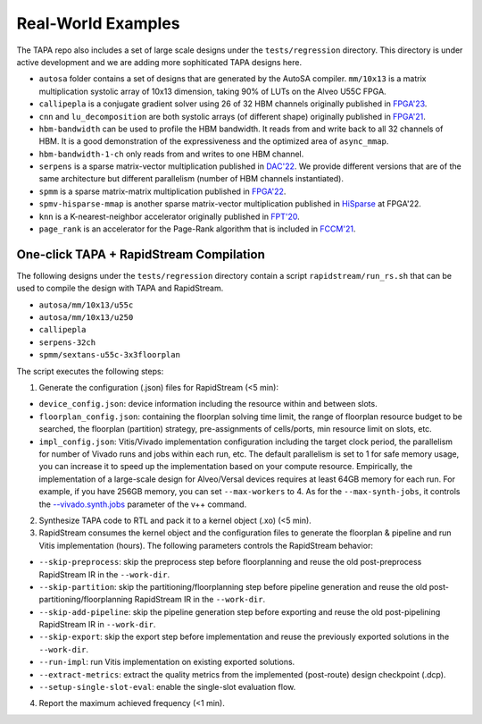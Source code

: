 Real-World Examples
----------------------

The TAPA repo also includes a set of large scale designs under the
``tests/regression`` directory. This directory is under active development and
we are adding more sophiticated TAPA designs here.

- ``autosa`` folder contains a set of designs that are generated by the AutoSA
  compiler. ``mm/10x13`` is a matrix multiplication systolic array of 10x13
  dimension, taking 90% of LUTs on the Alveo U55C FPGA.

- ``callipepla`` is a conjugate gradient solver using 26 of 32 HBM channels
  originally published in `FPGA'23
  <https://dl.acm.org/doi/pdf/10.1145/3543622.3573182>`_.

- ``cnn`` and ``lu_decomposition`` are both systolic arrays (of different
  shape) originally published in `FPGA'21
  <https://dl.acm.org/doi/pdf/10.1145/3431920.3439292>`_.

- ``hbm-bandwidth`` can be used to profile the HBM bandwidth. It reads from and
  write back to all 32 channels of HBM. It is a good demonstration of the
  expressiveness and the optimized area of ``async_mmap``.

- ``hbm-bandwidth-1-ch`` only reads from and writes to one HBM channel.

- ``serpens`` is a sparse matrix-vector multiplication published in `DAC'22
  <https://arxiv.org/pdf/2111.12555.pdf>`_. We provide different versions that
  are of the same architecture but different parallelism (number of HBM
  channels instantiated).

- ``spmm`` is a sparse matrix-matrix multiplication published in `FPGA'22
  <https://dl.acm.org/doi/pdf/10.1145/3490422.3502357>`_.

- ``spmv-hisparse-mmap`` is another sparse matrix-vector multiplication
  published in `HiSparse
  <https://www.csl.cornell.edu/~zhiruz/pdfs/spmv-fpga2022.pdf>`_ at FPGA'22.

- ``knn`` is a K-nearest-neighbor accelerator originally published in `FPT'20
  <http://www.sfu.ca/~zhenman/files/C19-FPT2020-CHIP-KNN.pdf>`_.

- ``page_rank`` is an accelerator for the Page-Rank algorithm that is included
  in `FCCM'21 <https://about.blaok.me/pub/fccm21-tapa.pdf>`_.


One-click TAPA + RapidStream Compilation
:::::::::::::::::::::::::::::::::::::::::

The following designs under the ``tests/regression`` directory contain a script
``rapidstream/run_rs.sh`` that can be used to compile the design with TAPA and
RapidStream.

- ``autosa/mm/10x13/u55c``
- ``autosa/mm/10x13/u250``
- ``callipepla``
- ``serpens-32ch``
- ``spmm/sextans-u55c-3x3floorplan``

The script executes the following steps:

1. Generate the configuration (.json) files for RapidStream (<5 min):

- ``device_config.json``: device information including the resource within and
  between slots.
- ``floorplan_config.json``: containing the floorplan solving time limit, the
  range of floorplan resource budget to be searched, the floorplan (partition)
  strategy, pre-assignments of cells/ports, min resource limit on slots, etc.
- ``impl_config.json``: Vitis/Vivado implementation configuration including
  the target clock period, the parallelism for number of Vivado runs and jobs
  within each run, etc. The default parallelism is set to 1 for safe memory
  usage, you can increase it to speed up the implementation based on your
  compute resource. Empirically, the implementation of a large-scale design
  for Alveo/Versal devices requires at least 64GB memory for each run. For
  example, if you have 256GB memory, you can set ``--max-workers`` to 4. As for
  the ``--max-synth-jobs``, it controls the `--vivado.synth.jobs
  <https://docs.amd.com/r/2024.1-English/
  ug1393-vitis-application-acceleration/vivado-Options>`_ parameter
  of the v++ command.

2. Synthesize TAPA code to RTL and pack it to a kernel object (.xo) (<5 min).

3. RapidStream consumes the kernel object and the configuration files to
   generate the floorplan & pipeline and run Vitis implementation (hours).
   The following parameters controls the RapidStream behavior:

- ``--skip-preprocess``: skip the preprocess step before floorplanning and
  reuse the old post-preprocess RapidStream IR in the ``--work-dir``.
- ``--skip-partition``: skip the partitioning/floorplanning step before
  pipeline generation and reuse the old post-partitioning/floorplanning
  RapidStream IR in the ``--work-dir``.
- ``--skip-add-pipeline``: skip the pipeline generation step before exporting
  and reuse the old post-pipelining RapidStream IR in ``--work-dir``.
- ``--skip-export``: skip the export step before implementation and reuse the
  previously exported solutions in the ``--work-dir``.
- ``--run-impl``: run Vitis implementation on existing exported solutions.
- ``--extract-metrics``: extract the quality metrics from the implemented
  (post-route) design checkpoint (.dcp).
- ``--setup-single-slot-eval``: enable the single-slot evaluation flow.

4. Report the maximum achieved frequency (<1 min).
